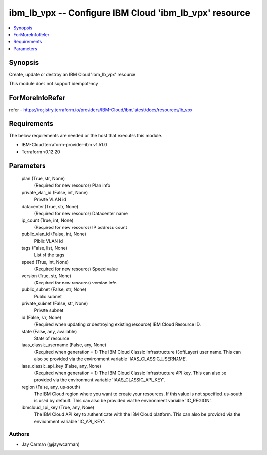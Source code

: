 
ibm_lb_vpx -- Configure IBM Cloud 'ibm_lb_vpx' resource
=======================================================

.. contents::
   :local:
   :depth: 1


Synopsis
--------

Create, update or destroy an IBM Cloud 'ibm_lb_vpx' resource

This module does not support idempotency


ForMoreInfoRefer
----------------
refer - https://registry.terraform.io/providers/IBM-Cloud/ibm/latest/docs/resources/lb_vpx

Requirements
------------
The below requirements are needed on the host that executes this module.

- IBM-Cloud terraform-provider-ibm v1.51.0
- Terraform v0.12.20



Parameters
----------

  plan (True, str, None)
    (Required for new resource) Plan info


  private_vlan_id (False, int, None)
    Private VLAN id


  datacenter (True, str, None)
    (Required for new resource) Datacenter name


  ip_count (True, int, None)
    (Required for new resource) IP address count


  public_vlan_id (False, int, None)
    Piblic VLAN id


  tags (False, list, None)
    List of the tags


  speed (True, int, None)
    (Required for new resource) Speed value


  version (True, str, None)
    (Required for new resource) version info


  public_subnet (False, str, None)
    Public subnet


  private_subnet (False, str, None)
    Private subnet


  id (False, str, None)
    (Required when updating or destroying existing resource) IBM Cloud Resource ID.


  state (False, any, available)
    State of resource


  iaas_classic_username (False, any, None)
    (Required when generation = 1) The IBM Cloud Classic Infrastructure (SoftLayer) user name. This can also be provided via the environment variable 'IAAS_CLASSIC_USERNAME'.


  iaas_classic_api_key (False, any, None)
    (Required when generation = 1) The IBM Cloud Classic Infrastructure API key. This can also be provided via the environment variable 'IAAS_CLASSIC_API_KEY'.


  region (False, any, us-south)
    The IBM Cloud region where you want to create your resources. If this value is not specified, us-south is used by default. This can also be provided via the environment variable 'IC_REGION'.


  ibmcloud_api_key (True, any, None)
    The IBM Cloud API key to authenticate with the IBM Cloud platform. This can also be provided via the environment variable 'IC_API_KEY'.













Authors
~~~~~~~

- Jay Carman (@jaywcarman)

